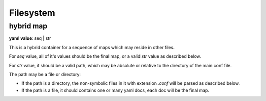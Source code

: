 .. _configure_fs_value_types:

**********
Filesystem
**********

.. _conf_value_hybrid_map:

hybrid map
==========

**yaml value**: seq | str

This is a hybrid container for a sequence of maps which may reside in other files.

For *seq* value, all of it's values should be the final map, or a valid *str* value as described below.

For *str* value, it should be a valid path, which may be absolute or relative to the directory of the main conf file.

The path may be a file or directory:

* If the path is a directory, the non-symbolic files in it with extension *.conf* will be parsed as described below.
* If the path is a file, it should contains one or many yaml docs, each doc will be the final map.
